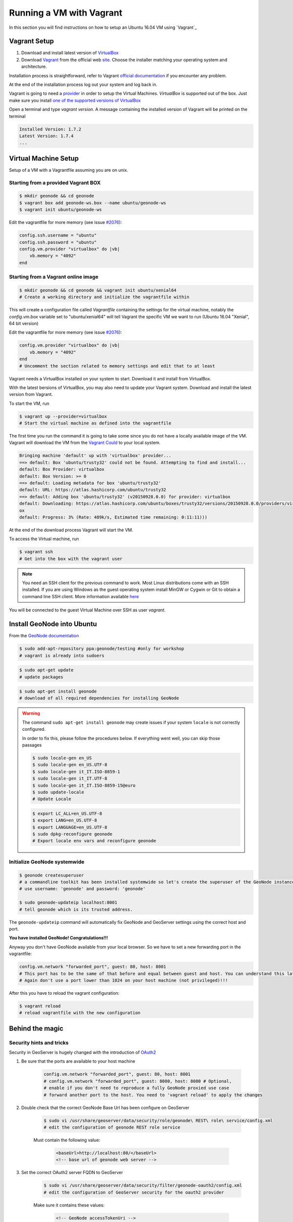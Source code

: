 .. _vm_running_vagrant.rst:

=========================
Running a VM with Vagrant
=========================

In this section you will find instructions on how to setup an Ubuntu 16.04 VM using
`Vagrant`_

.. _Vagrant: https://www.vagrantup.com/

Vagrant Setup
=============

#. Download and install latest version of `VirtualBox <http://download.virtualbox.org/virtualbox/5.1.22/>`_

#. Download `Vagrant <https://www.vagrantup.com/downloads>`_ from the official web `site <https://www.vagrantup.com/downloads>`_. Choose the installer matching your operating system and architecture.

Installation process is straightforward, refer to Vagrant `official documentation
<https://docs.vagrantup.com/v2/installation/index.html>`_ if you encounter any problem.

At the end of the installation process log out your system and log back
in.

Vagrant is going to need a `provider <https://docs.vagrantup.com/v2/providers/>`_
in order to setup the Virtual Machines. `VirtualBox` is supported out of the box.
Just make sure you install `one of the supported versions of VirtualBox <https://docs.vagrantup.com/v2/virtualbox>`_

Open a terminal and type `vagrant version`. A message containing the installed
version of Vagrant will be printed on the terminal

.. code-block:: bash

    Installed Version: 1.7.2
    Latest Version: 1.7.4
    ...

Virtual Machine Setup
=====================
Setup of a VM with a Vagrantfile assuming you are on unix.

Starting from a provided Vagrant BOX
^^^^^^^^^^^^^^^^^^^^^^^^^^^^^^^^^^^^

.. code-block:: bash

    $ mkdir geonode && cd geonode
    $ vagrant box add geonode-ws.box --name ubuntu/geonode-ws
    $ vagrant init ubuntu/geonode-ws

Edit the vagrantfile for more memory (see issue `#2076 <https://github.com/GeoNode/geonode/issues/2076>`_):

.. code-block:: bash

    config.ssh.username = "ubuntu"
    config.ssh.password = "ubuntu"
    config.vm.provider "virtualbox" do |vb|
        vb.memory = "4092"
    end

Starting from a Vagrant online image
^^^^^^^^^^^^^^^^^^^^^^^^^^^^^^^^^^^^

.. code-block:: bash

    $ mkdir geonode && cd geonode && vagrant init ubuntu/xenial64
    # Create a working directory and initialize the vagrantfile within

This will create a configuration file called `Vagrantfile` containing the settings
for the virtual machine, notably the `config.vm.box` variable set to "ubuntu/xenial64"
will tell Vagrant the specific VM we want to run (Ubuntu 16.04 "Xenial", 64 bit version)

Edit the vagrantfile for more memory (see issue `#2076 <https://github.com/GeoNode/geonode/issues/2076>`_):

.. code-block:: bash

    config.vm.provider "virtualbox" do |vb|
        vb.memory = "4092"
    end
    # Uncomment the section related to memory settings and edit that to at least 

Vagrant needs a VirtualBox installed on your system to start. Download it and install from VirtualBox.

With the latest bersions of VirtualBox, you may also need to update your Vagrant system. Download and install the latest version from Vagrant.

To start the VM, run

.. code-block:: bash

    $ vagrant up --provider=virtualbox
    # Start the virtual machine as defined into the vagrantfile

The first time you run the command it is going to take some since you do not have a
locally available image of the VM. Vagrant will download the VM from the `Vagrant
Could <https://vagrantcloud.com/>`_ to your local system.

.. code-block:: bash

    Bringing machine 'default' up with 'virtualbox' provider...
    ==> default: Box 'ubuntu/trusty32' could not be found. Attempting to find and install...
    default: Box Provider: virtualbox
    default: Box Version: >= 0
    ==> default: Loading metadata for box 'ubuntu/trusty32'
    default: URL: https://atlas.hashicorp.com/ubuntu/trusty32
    ==> default: Adding box 'ubuntu/trusty32' (v20150928.0.0) for provider: virtualbox
    default: Downloading: https://atlas.hashicorp.com/ubuntu/boxes/trusty32/versions/20150928.0.0/providers/virtualbox.b
    ox
    default: Progress: 3% (Rate: 489k/s, Estimated time remaining: 0:11:11)))

At the end of the download process Vagrant will start the VM.

To access the Virtual machine, run

.. code-block:: bash

    $ vagrant ssh
    # Get into the box with the vagrant user

.. note::

    You need an SSH client for the previous command to work. Most Linux distributions
    come with an SSH installed. If you are using Windows as the guest operating system
    install MinGW or Cygwin or Git to obtain a command line SSH client. More information
    available `here <http://docs-v1.vagrantup.com/v1/docs/getting-started/ssh.html>`_

You will be connected to the guest Virtual Machine over SSH as user `vagrant`.

Install GeoNode into Ubuntu
===========================
From the `GeoNode documentation <http://docs.geonode.org/en/master/tutorials/install_and_admin/quick_install.html#linux>`_

.. code-block:: bash

    $ sudo add-apt-repository ppa:geonode/testing #only for workshop
    # vagrant is already into sudoers


.. code-block:: bash

    $ sudo apt-get update
    # update packages


.. code-block:: bash

    $ sudo apt-get install geonode
    # download of all required dependencies for installing GeoNode
    
.. warning:: The command ``sudo apt-get install geonode`` may create issues if your system ``locale`` is not correctly configured.

    In order to fix this, please follow the procedures below. If everything went well, you can skip those passages
    
    .. code-block:: bash
    
        $ sudo locale-gen en_US
        $ sudo locale-gen en_US.UTF-8
        $ sudo locale-gen it_IT.ISO-8859-1
        $ sudo locale-gen it_IT.UTF-8
        $ sudo locale-gen it_IT.ISO-8859-15@euro
        $ sudo update-locale
        # Update Locale
        
    .. code-block:: bash
    
        $ export LC_ALL=en_US.UTF-8
        $ export LANG=en_US.UTF-8
        $ export LANGUAGE=en_US.UTF-8
        $ sudo dpkg-reconfigure geonode
        # Export locale env vars and reconfigure geonode
        
Initialize GeoNode systemwide
^^^^^^^^^^^^^^^^^^^^^^^^^^^^^

.. code-block:: bash

    $ geonode createsuperuser
    # a commandline toolkit has been installed systemwide so let's create the superuser of the GeoNode instance
    # use username: 'geonode' and password: 'geonode'

    $ sudo geonode-updateip localhost:8001
    # tell geonode which is its trusted address.

The ``geonode-updateip`` command will automatically fix GeoNode and GeoServer settings using the correct host and port.

**You have installed GeoNode! Congratulations!!!**

Anyway you don't have GeoNode available from your local browser. So we have to set a new forwarding port in the vagrantfile:

.. code-block:: bash

    config.vm.network "forwarded_port", guest: 80, host: 8001
    # This port has to be the same of that before and equal between guest and host. You can understand this later on.
    # Again don't use a port lower than 1024 on your host machine (not privileged)!!!

After this you have to reload the vagrant configuration:


.. code-block:: bash

    $ vagrant reload
    # reload vagrantfile with the new configuration
    
Behind the magic
================

Security hints and tricks
^^^^^^^^^^^^^^^^^^^^^^^^^
Security in GeoServer is hugely changed with the introduction of `OAuth2 <http://docs.geonode.org/en/master/tutorials/admin/geoserver_geonode_security/>`_

#. Be sure that the ports are available to your host machine

    .. code-block:: bash

        config.vm.network "forwarded_port", guest: 80, host: 8001
        # config.vm.network "forwarded_port", guest: 8080, host: 8080 # Optional,
        # enable if you don't need to reproduce a fully GeoNode proxied use case
        # forward another port to the host. You need to 'vagrant reload' to apply the changes
        
#. Double check that the correct GeoNode Base Url has been configure on GeoServer

    .. code-block:: bash

        $ sudo vi /usr/share/geoserver/data/security/role/geonode\ REST\ role\ service/config.xml
        # edit the configuration of geonode REST role service

    Must contain the following value:

        .. code-block:: xml

            <baseUrl>http://localhost:80/</baseUrl>
            <!-- base url of geonode web server -->

#. Set the correct OAuth2 server FQDN to GeoServer

    .. code-block:: bash

        $ sudo vi /usr/share/geoserver/data/security/filter/geonode-oauth2/config.xml
        # edit the configuration of GeoServer security for the oauth2 provider

    Make sure it contains these values:

        .. code-block:: xml

            <!-- GeoNode accessTokenUri -->
            <accessTokenUri>http://localhost/o/token/</accessTokenUri>
            <!-- GeoNode userAuthorizationUri -->
            <userAuthorizationUri>http://localhost:8001/o/authorize/</userAuthorizationUri>
            <!-- GeoServer Public URL -->
            <redirectUri>http://localhost:8001/geoserver</redirectUri>
            <!-- GeoNode checkTokenEndpointUrl -->
            <checkTokenEndpointUrl>http://localhost/api/o/v4/tokeninfo/</checkTokenEndpointUrl>
            <!-- GeoNode logoutUri -->
            <logoutUri>http://localhost:8001/account/logout/</logoutUri>

#. Set the correct OAuth2 Keys to GeoServer

    .. code-block:: bash
    
        $ sudo vi /usr/share/geoserver/data/security/filter/geonode-oauth2/config.xml
        # edit the configuration of GeoServer security for the oauth2 provider

    Make sure the clientId and clientSecret keys are the same of the GeoNode ones:

        .. code-block:: xml
        
            <!-- GeoNode OAuth2 Client ID -->
            <cliendId>the_geonode_oauth_client_id</cliendId>
            <!-- GeoNode OAuth2 Client Secret -->
            <clientSecret>the_geonode_oauth_client_secret</clientSecret>

#. Check the settings of GeoServer Global Proxy Base and Default Authentication Provider

    .. code-block:: bash
    
        $ sudo vi /usr/share/geoserver/data/security/auth/geonodeAuthProvider/config.xml
        # edit configuration of default GeoServer authentication provider
        $ sudo vi /usr/share/geoserver/data/global.xml
        # edit configuration of default GeoServer proxy base url

    Change with these values:

        .. code-block:: xml
        
            <baseUrl>http://localhost:8001/</baseUrl>
            <!-- base url of geonode web server -->

    Leave the default for this vagrant configuration:

        .. code-block:: xml
        
            <proxyBaseUrl>http://localhost:80/geoserver</proxyBaseUrl>
            <!-- proxy base url of geonode web server -->
            <!-- set the port to 8080 if you are forwarding that to the host -->

#. Restart the server:

    .. code-block:: bash
    
        $ sudo service tomcat7 restart
        # restart Tomcat

Open GeoNode GUI at http://localhost:8001/
